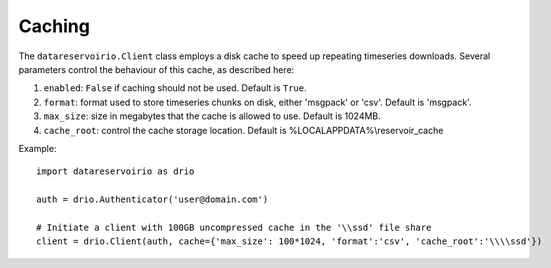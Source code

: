 Caching
###########
The ``datareservoirio.Client`` class employs a disk cache to speed up repeating timeseries downloads.
Several parameters control the behaviour of this cache, as described here:

#. ``enabled``: ``False`` if caching should not be used. Default is ``True``.
#. ``format``: format used to store timeseries chunks on disk, either 'msgpack' or 'csv'. Default is 'msgpack'.
#. ``max_size``: size in megabytes that the cache is allowed to use. Default is 1024MB.
#. ``cache_root``: control the cache storage location. Default is %LOCALAPPDATA%\\reservoir_cache

Example::

    import datareservoirio as drio

    auth = drio.Authenticator('user@domain.com')

    # Initiate a client with 100GB uncompressed cache in the '\\ssd' file share
    client = drio.Client(auth, cache={'max_size': 100*1024, 'format':'csv', 'cache_root':'\\\\ssd'})
